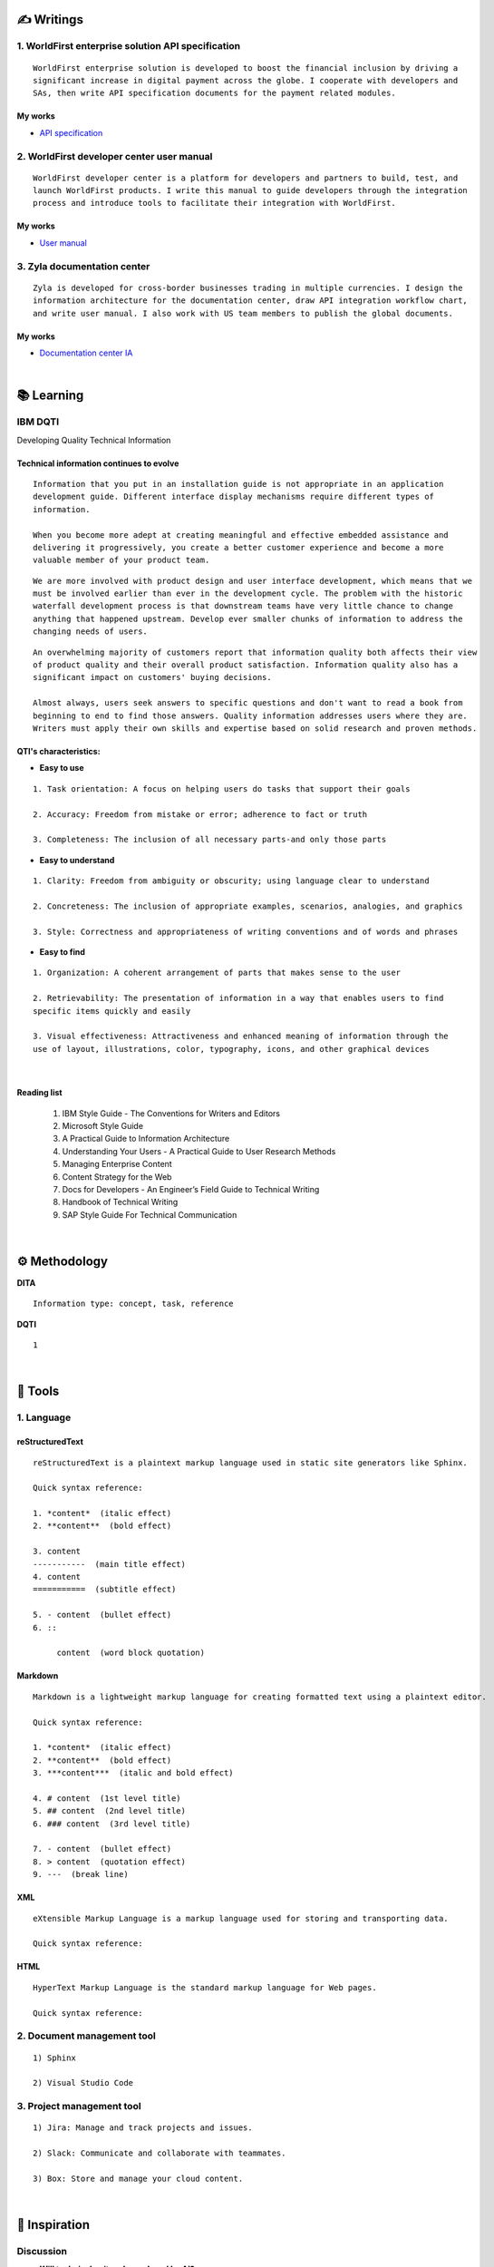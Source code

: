 ===============
✍️ Writings
===============

1. WorldFirst enterprise solution API specification
----------------------------------------------------
::

  WorldFirst enterprise solution is developed to boost the financial inclusion by driving a
  significant increase in digital payment across the globe. I cooperate with developers and
  SAs, then write API specification documents for the payment related modules.


My works
============
- `API specification <https://developers.worldfirst.com.cn/docs/alipay-worldfirst/worldfirst_enterprise_solution/submit_trade_order>`_



2. WorldFirst developer center user manual
------------------------------------------
::

  WorldFirst developer center is a platform for developers and partners to build, test, and
  launch WorldFirst products. I write this manual to guide developers through the integration
  process and introduce tools to facilitate their integration with WorldFirst.


My works
============
- `User manual <https://developers.worldfirst.com.cn/docs/alipay-worldfirst/overview/home>`_
 
 

3. Zyla documentation center
-----------------------------
::

  Zyla is developed for cross-border businesses trading in multiple currencies. I design the
  information architecture for the documentation center, draw API integration workflow chart,
  and write user manual. I also work with US team members to publish the global documents.
  
  

My works
=========
- `Documentation center IA <https://developers.zyla.com/docs/>`_


| 
============
📚 Learning
============

IBM DQTI
-----------------------------------------
Developing Quality Technical Information

Technical information continues to evolve
============================================
::
    
  Information that you put in an installation guide is not appropriate in an application
  development guide. Different interface display mechanisms require different types of
  information.
  
  When you become more adept at creating meaningful and effective embedded assistance and
  delivering it progressively, you create a better customer experience and become a more
  valuable member of your product team.


::
  
  We are more involved with product design and user interface development, which means that we
  must be involved earlier than ever in the development cycle. The problem with the historic 
  waterfall development process is that downstream teams have very little chance to change 
  anything that happened upstream. Develop ever smaller chunks of information to address the 
  changing needs of users.


::

  An overwhelming majority of customers report that information quality both affects their view 
  of product quality and their overall product satisfaction. Information quality also has a 
  significant impact on customers' buying decisions.
  
  Almost always, users seek answers to specific questions and don't want to read a book from
  beginning to end to find those answers. Quality information addresses users where they are.
  Writers must apply their own skills and expertise based on solid research and proven methods.
  


QTI's characteristics:
======================
- **Easy to use**
::
  
   1. Task orientation: A focus on helping users do tasks that support their goals
   
   2. Accuracy: Freedom from mistake or error; adherence to fact or truth
   
   3. Completeness: The inclusion of all necessary parts-and only those parts

- **Easy to understand**
::

   1. Clarity: Freedom from ambiguity or obscurity; using language clear to understand
   
   2. Concreteness: The inclusion of appropriate examples, scenarios, analogies, and graphics
   
   3. Style: Correctness and appropriateness of writing conventions and of words and phrases
  
- **Easy to find**
::

   1. Organization: A coherent arrangement of parts that makes sense to the user
   
   2. Retrievability: The presentation of information in a way that enables users to find
   specific items quickly and easily
   
   3. Visual effectiveness: Attractiveness and enhanced meaning of information through the 
   use of layout, illustrations, color, typography, icons, and other graphical devices


|
Reading list
=============

 1. IBM Style Guide - The Conventions for Writers and Editors
 2. Microsoft Style Guide
 3. A Practical Guide to Information Architecture
 4. Understanding Your Users - A Practical Guide to User Research Methods
 5. Managing Enterprise Content
 6. Content Strategy for the Web
 7. Docs for Developers - An Engineer’s Field Guide to Technical Writing
 8. Handbook of Technical Writing
 9. SAP Style Guide For Technical Communication



|
==============
⚙️ Methodology
==============

**DITA**
::

  Information type: concept, task, reference
  

**DQTI**
::

  1






|
=========
🧰 Tools
=========

1. Language
------------

reStructuredText
================

::
  
  reStructuredText is a plaintext markup language used in static site generators like Sphinx.
  
  Quick syntax reference:
  
  1. *content*  (italic effect)
  2. **content**  (bold effect)
  
  3. content
  -----------  (main title effect)
  4. content
  ===========  (subtitle effect)
  
  5. - content  (bullet effect)
  6. ::
  
       content  (word block quotation)



Markdown
========
::

  Markdown is a lightweight markup language for creating formatted text using a plaintext editor.
  
  Quick syntax reference:
  
  1. *content*  (italic effect)
  2. **content**  (bold effect)
  3. ***content***  (italic and bold effect)
  
  4. # content  (1st level title)
  5. ## content  (2nd level title)
  6. ### content  (3rd level title)
  
  7. - content  (bullet effect)
  8. > content  (quotation effect)
  9. ---  (break line)



XML
====
::

  eXtensible Markup Language is a markup language used for storing and transporting data.
  
  Quick syntax reference:



HTML
====
::

  HyperText Markup Language is the standard markup language for Web pages.
  
  Quick syntax reference:
  
  
  

2. Document management tool
-----------------------------
::

  1) Sphinx

  2) Visual Studio Code



3. Project management tool
----------------------------
::

  1) Jira: Manage and track projects and issues.

  2) Slack: Communicate and collaborate with teammates.

  3) Box: Store and manage your cloud content.



|
================
🌟 Inspiration
================

Discussion
-----------

- **Will technical writers be replaced by AI?**

::

  My answer is no in the recent decade, but it could happen in 2050 when half of TW disappear.
  
  Technical writers could hardly be replaced by AI completely, no matter how advanced AI brain
  is trained. It is a progressive process AI infinitely approaches to replacing TW.
  
  From the historic perspective, it is slow to witness an occupation disappears, especially the
  occupation that lives a much long time and needs human wisdom as well as creativity.


::

  Besides, AI does have bugs and weakness in wording, rhetoric, contextual analysis, etc. This
  implies that the current AI is not ready for completing high-level writing jobs.
  
  There are still a large proportion of companies and individuals do not believe in AI's ability
  in writing technical documents, though they are much easier than suspense novel for AI.
  Moreover, information security and AI's understanding on our real requirements should be 
  carefully considered.
  
  Concerning creative writing, such as suspense novel, for now, AI is not competent to do this 
  kind of work, or deal with it satisfactorily. Although we can see AI is producing articles to 
  the public and people do not recognize that they are written by computers.
  

::

  But the days get closer. It is worth noting that ChatGPT, the household AI application, becomes
  the significant turning point to TW' career. Closer, no doubt.
  
  Probably in the coming decade, we can see more and more writing jobs will be taken over by AI.
  Meanwhile, we technical writers, or some of us will still be working on our familiar tasks,
  such as writing user guides or API specifications. 

  A well-worn question is raised: do you believe humankind will be manipulated by machines?
  
  

- *What do we consider when reviewing a technical document?*
==========
::

  When reviewing a technical document, need I consider the writing style? If yes, which style?
  How could I ensure that I'm not controlled by my strong bias when reviewing the document?

  1. Exclude personal factors, like emotion, preference, and interests.
  2. What is the audience of this document?
  3. If I were the user, am I clear to do tasks?
  4. Can I search what I want easily?
  

- **How big is the communication gap between developers and writers?**

::

  1. The unsettled problems, as well as ignored issues, cause the big communication gap today.
  2. A new role Linguistic Lark is born to resolve the communication problem between Dev and TW.
  3. How to deploy the Dev-writer?


|
New application in TW field
---------------------------

- **Wearable user guide**

::

  1. AR for product user guide
  2. The content design for AR, like audio, menu, video, etc.
  3. Examples of AR companies


| 
Writing better technical document
----------------------------------

- **Good habits for technical writing**

::

  1. Learn, summarize, then clear your website collections.
  2. Make note if you find a friendly and simple writing style.
  3. Check and improve the UI copywriting when using a product.


| 
TW's value
------------

- **Technical documents create great value for companies**

::

  1. Company asset
  2. Entrance to products
  3. Cut the cost
  4. Company image





| 
===========
✨ Career
===========

- Career path
::

  1. Senior technical writer
  2. 
  

- Experience sharing
::
  
  1. From 
  2. From 
  
  
- 0-1-5-20-100
::

  0:
  1:
  5:
  


|
=========
🌌 About
=========

This blog is written by Austen to share learning outcome and ideas on technical writing.
Please bookmark or share this page https://z.rtfd.io if you like it.

   If it is clear to me, it should be clear to them by technical writing.
   
   | --- Austen, a technical writer from China

Have a beautiful day. ☕


